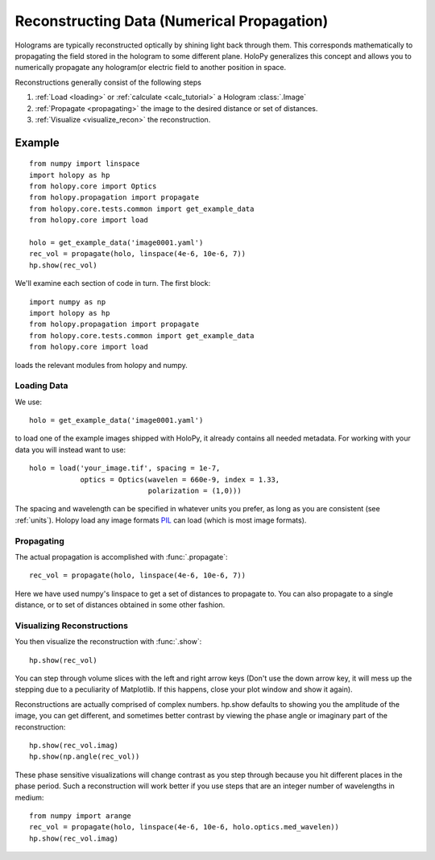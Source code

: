 .. _recon_tutorial:

*******************************************
Reconstructing Data (Numerical Propagation)
*******************************************

Holograms are typically reconstructed optically by shining light back
through them.  This corresponds mathematically to propagating the
field stored in the hologram to some different plane.  HoloPy
generalizes this concept and allows you to numerically propagate any
hologram(or electric field to another position in space.

Reconstructions generally consist of the following steps

1. :ref:`Load <loading>` or :ref:`calculate <calc_tutorial>` a
   Hologram :class:`.Image`

2. :ref:`Propagate <propagating>` the image to the desired distance or
   set of distances.

3. :ref:`Visualize <visualize_recon>` the reconstruction. 

Example
=======

::

  from numpy import linspace
  import holopy as hp
  from holopy.core import Optics
  from holopy.propagation import propagate
  from holopy.core.tests.common import get_example_data
  from holopy.core import load

  holo = get_example_data('image0001.yaml')
  rec_vol = propagate(holo, linspace(4e-6, 10e-6, 7))
  hp.show(rec_vol)

We'll examine each section of code in turn. The first block::

  import numpy as np
  import holopy as hp
  from holopy.propagation import propagate
  from holopy.core.tests.common import get_example_data
  from holopy.core import load

loads the relevant modules from holopy and numpy. 

Loading Data
------------

We use::

  holo = get_example_data('image0001.yaml')

to load one of the example images shipped with HoloPy, it already
contains all needed metadata. For working with your data you will
instead want to use::
  
  holo = load('your_image.tif', spacing = 1e-7, 
              optics = Optics(wavelen = 660e-9, index = 1.33, 
                              polarization = (1,0)))

The spacing and wavelength can be specified in whatever units you
prefer, as long as you are consistent (see :ref:`units`). Holopy load
any image formats `PIL <http://www.pythonware.com/products/pil/>`_ can
load (which is most image formats).

.. _propagating:

Propagating
-----------

The actual propagation is accomplished with :func:`.propagate`::

  rec_vol = propagate(holo, linspace(4e-6, 10e-6, 7))

Here we have used numpy's linspace to get a set of distances to
propagate to. You can also propagate to a single distance, or to set
of distances obtained in some other fashion.

.. _visualize_recon:

Visualizing Reconstructions
---------------------------

You then visualize the reconstruction with :func:`.show`::
  
  hp.show(rec_vol)

You can step through volume slices with the left and right arrow keys
(Don't use the down arrow key, it will mess up the stepping due to a
peculiarity of Matplotlib. If this happens, close your plot window and
show it again). 

Reconstructions are actually comprised of complex numbers. hp.show
defaults to showing you the amplitude of the image, you can get
different, and sometimes better contrast by viewing the phase angle or
imaginary part of the reconstruction::

  hp.show(rec_vol.imag)
  hp.show(np.angle(rec_vol))

These phase sensitive visualizations will change contrast as you step
through because you hit different places in the phase period. Such a
reconstruction will work better if you use steps that are an integer
number of wavelengths in medium::

  from numpy import arange
  rec_vol = propagate(holo, linspace(4e-6, 10e-6, holo.optics.med_wavelen))
  hp.show(rec_vol.imag)
